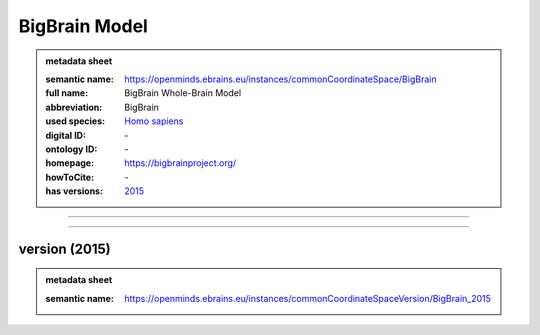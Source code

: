 ##############
BigBrain Model
##############

.. admonition:: metadata sheet

   :semantic name: https://openminds.ebrains.eu/instances/commonCoordinateSpace/BigBrain
   :full name: BigBrain Whole-Brain Model
   :abbreviation: BigBrain
   :used species: `Homo sapiens <https://openminds-documentation.readthedocs.io/en/latest/libraries/terminologies/species.html#Homo-sapiens>`_
   :digital ID: \-
   :ontology ID: \-
   :homepage: https://bigbrainproject.org/
   :howToCite: \-
   :has versions: `2015 <https://openminds-documentation.readthedocs.io/en/latest/libraries/commonCoordinateSpaces/BigBrain%20Model.html#version-2015>`_

------------

------------

version \(2015\)
################

.. admonition:: metadata sheet

   :semantic name: https://openminds.ebrains.eu/instances/commonCoordinateSpaceVersion/BigBrain_2015

